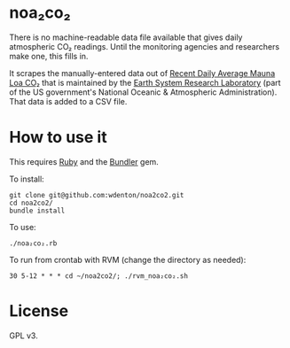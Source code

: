 * noa₂co₂

There is no machine-readable data file available that gives daily atmospheric CO₂ readings.  Until the monitoring agencies and researchers make one, this fills in.

It scrapes the manually-entered data out of [[http://www.esrl.noaa.gov/gmd/ccgg/trends/monthly.html][Recent Daily Average Mauna Loa CO₂]] that is maintained by the [[http://www.esrl.noaa.gov/][Earth System Research Laboratory]] (part of the US government's National Oceanic & Atmospheric Administration).  That data is added to a CSV file.

* How to use it

This requires [[https://www.ruby-lang.org/en/][Ruby]] and the [[http://bundler.io/][Bundler]] gem.

To install:

#+BEGIN_SRC shell
git clone git@github.com:wdenton/noa2co2.git
cd noa2co2/
bundle install
#+END_SRC

To use:

#+BEGIN_SRC shell
./noa₂co₂.rb
#+END_SRC

To run from crontab with RVM (change the directory as needed):

#+BEGIN_EXAMPLE
30 5-12 * * * cd ~/noa2co2/; ./rvm_noa₂co₂.sh
#+END_EXAMPLE

* License

GPL v3.
